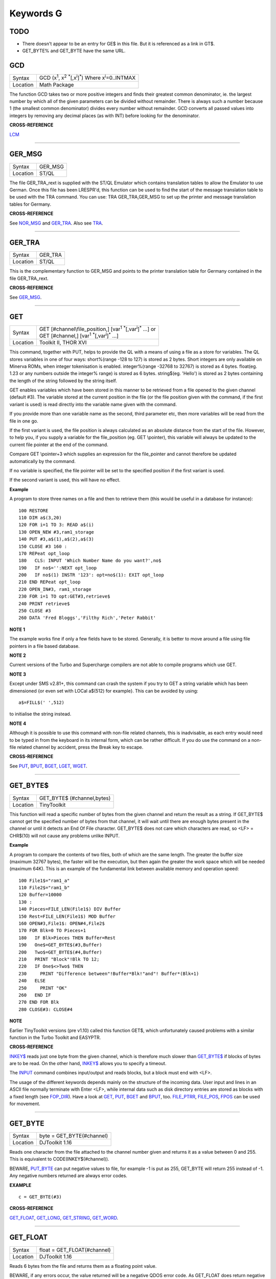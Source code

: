 ==========
Keywords G
==========

TODO
====

- There doesn't appear to be an entry for GE$ in this file. But it is referenced as a link in GT$.
- GET_BYTE% and GET_BYTE have the same URL.

GCD
===

+----------+---------------------------------------------------------------------------------------------------------+
| Syntax   |  GCD (x\ :sup:`1`\ , x\ :sup:`2` :sup:`\*`\ [,x\ :sup:`i`]\ :sup:`\*`\ ) Where x\ :sup:`i`\ =0..INTMAX  |
+----------+---------------------------------------------------------------------------------------------------------+
| Location |  Math Package                                                                                           |
+----------+---------------------------------------------------------------------------------------------------------+

The function GCD takes two or more positive integers and finds their
greatest common denominator, ie. the largest number by which all of the
given parameters can be divided without remainder. There is always such
a number because 1 (the smallest common denominator) divides every
number without remainder. GCD converts all passed values into integers
by removing any decimal places (as with INT) before looking for the
denominator.

**CROSS-REFERENCE**

`LCM <KeywordsL.clean.html#lcm>`__

--------------

GER\_MSG
========

+----------+-------------------------------------------------------------------+
| Syntax   |  GER\_MSG                                                         |
+----------+-------------------------------------------------------------------+
| Location |  ST/QL                                                            |
+----------+-------------------------------------------------------------------+

The file GER\_TRA\_rext is supplied with the ST/QL Emulator which
contains translation tables to allow the Emulator to use German. Once
this file has been LRESPR'd, this function can be used to find the start
of the message translation table to be used with the TRA command. You
can use: TRA GER\_TRA,GER\_MSG to set up the printer and message translation tables for Germany.

**CROSS-REFERENCE**

See `NOR\_MSG <KeywordsN.clean.html#nor-msg>`__ and
`GER\_TRA <KeywordsG.clean.html#ger-tra>`__. Also see
`TRA <KeywordsT.clean.html#tra>`__.

--------------

GER\_TRA
========

+----------+-------------------------------------------------------------------+
| Syntax   |  GER\_TRA                                                         |
+----------+-------------------------------------------------------------------+
| Location |  ST/QL                                                            |
+----------+-------------------------------------------------------------------+

This is the complementary function to GER\_MSG and points to the
printer translation table for Germany contained in the file
GER\_TRA\_rext.

**CROSS-REFERENCE**

See `GER\_MSG <KeywordsG.clean.html#ger-msg>`__.

--------------

GET
===

+----------+------------------------------------------------------------------------------------------------+
| Syntax   || GET [#channel\\file\_position,] [var\ :sup:`1` :sup:`\*`\ [,var\ :sup:`i`]\ :sup:`\*` ...] or |
|          || GET [#channel,] [var\ :sup:`1` :sup:`\*`\ [,var\ :sup:`i`]\ :sup:`\*` ...]                    |
+----------+------------------------------------------------------------------------------------------------+
| Location || Toolkit II, THOR XVI                                                                          |
+----------+------------------------------------------------------------------------------------------------+


This command, together with PUT, helps to provide the QL with a means
of using a file as a store for variables. The QL stores variables in one
of four ways: short%(range -128 to 127) is stored as 2 bytes. Short
integers are only available on Minerva ROMs, when integer tokenisation
is enabled. integer%(range -32768 to 32767) is stored as 4 bytes.
float(eg. 1.23 or any numbers outside the integer%
range) is stored as 6 bytes. string$(eg. 'Hello') is stored as 2 bytes
containing the length of the string followed by the string itself. 

GET enables variables which have been stored in this manner to be retrieved
from a file opened to the given channel (default #3). The variable
stored at the current position in the file (or the file position given
with the command, if the first variant is used) is read directly into
the variable name given with the command. 

If you provide more than one
variable name as the second, third parameter etc, then more variables
will be read from the file in one go. 

If the first variant is used, the
file position is always calculated as an absolute distance from the
start of the file. However, to help you, if you supply a variable for
the file\_position (eg. GET \\pointer), this variable will always be
updated to the current file pointer at the end of the command. 

Compare
GET \\pointer+3 which supplies an expression for the file\_pointer and
cannot therefore be updated automatically by the command. 

If no variable
is specified, the file pointer will be set to the specified position if
the first variant is used. 

If the second variant is used, this will have
no effect.

**Example**

A program to store three names on a file and then to retrieve them (this
would be useful in a database for instance)::

    100 RESTORE 
    110 DIM a$(3,20) 
    120 FOR i=1 TO 3: READ a$(i) 
    130 OPEN_NEW #3,ram1_storage 
    140 PUT #3,a$(1),a$(2),a$(3) 
    150 CLOSE #3 160 : 
    170 REPeat opt_loop 
    180   CLS: INPUT 'Which Number Name do you want?',no$
    190   IF no$='':NEXT opt_loop 
    200   IF no$(1) INSTR '123': opt=no$(1): EXIT opt_loop 
    210 END REPeat opt_loop 
    220 OPEN_IN#3, ram1_storage 
    230 FOR i=1 TO opt:GET#3,retrieve$ 
    240 PRINT retrieve$ 
    250 CLOSE #3 
    260 DATA 'Fred Bloggs','Filthy Rich','Peter Rabbit'

**NOTE 1**

The example works fine if only a few fields have to be stored.
Generally, it is better to move around a file using file pointers in a
file based database.

**NOTE 2**

Current versions of the Turbo and Supercharge compilers are not able to
compile programs which use GET.

**NOTE 3**

Except under SMS v2.81+, this command can crash the system if you try to
GET a string variable which has been dimensioned {or even set with LOCal
a$(512) for example}. This can be avoided by using::

    a$=FILL$(' ',512) 
    
to initialise the string instead.

**NOTE 4**

Although it is possible to use this command with non-file related
channels, this is inadvisable, as each entry would need to be typed in
from the keyboard in its internal form, which can be rather difficult.
If you do use the command on a non-file related channel by accident,
press the Break key to escape.

**CROSS-REFERENCE**

See `PUT <KeywordsP.clean.html#put>`__, `BPUT <KeywordsB.clean.html#bput>`__,
`BGET <KeywordsB.clean.html#bget>`__, `LGET <KeywordsL.clean.html#lget>`__,
`WGET <KeywordsW.clean.html#wget>`__.

--------------

GET\_BYTE$
==========

+----------+-------------------------------------------------------------------+
| Syntax   |  GET\_BYTE$ (#channel,bytes)                                      |
+----------+-------------------------------------------------------------------+
| Location |  TinyToolkit                                                      |
+----------+-------------------------------------------------------------------+

This function will read a specific number of bytes from the given
channel and return the result as a string. If GET\_BYTE$
cannot get the specified number of bytes from that channel, it will
wait until there are enough bytes present in the channel or until it
detects an End Of File character. GET\_BYTE$ does not care which
characters are read, so <LF> = CHR$(10) will not cause any problems
unlike INPUT.

**Example**

A program to compare the contents of two files, both of which are the
same length. The greater the buffer size (maximum 32767 bytes), the
faster will be the execution, but then again the greater the work space
which will be needed (maximum 64K). This is an example of the
fundamental link between available memory and operation speed::

    100 File1$="ram1_a" 
    110 File2$="ram1_b" 
    120 Buffer=10000 
    130 : 
    140 Pieces=FILE_LEN(File1$) DIV Buffer 
    150 Rest=FILE_LEN(File1$) MOD Buffer 
    160 OPEN#3,File1$: OPEN#4,File2$ 
    170 FOR Blk=0 TO Pieces+1 
    180   IF Blk>Pieces THEN Buffer=Rest 
    190   One$=GET_BYTE$(#3,Buffer) 
    200   Two$=GET_BYTE$(#4,Buffer) 
    210   PRINT "Block"!Blk TO 12; 
    220   IF One$<>Two$ THEN 
    230     PRINT "Difference between"!Buffer*Blk!"and"! Buffer*(Blk+1) 
    240   ELSE 
    250     PRINT "OK" 
    260   END IF 
    270 END FOR Blk 
    280 CLOSE#3: CLOSE#4

**NOTE**

Earlier TinyToolkit versions (pre v1.10) called this function GET$,
which unfortunately caused problems with a similar function in the Turbo
Toolkit and EASYPTR.

**CROSS-REFERENCE**

`INKEY$ <KeywordsI.clean.html#inkey>`__ reads just one byte from the given
channel, which is therefore much slower than
`GET\_BYTE$ <KeywordsG.clean.html#get-byte>`__ if blocks of bytes are to be
read. On the other hand, `INKEY$ <KeywordsI.clean.html#inkey>`__ allows you
to specify a timeout. 

The `INPUT <KeywordsI.clean.html#input>`__ command
combines input/output and reads blocks, but a block must end with <LF>.

The usage of the different keywords depends mainly on the structure of
the incoming data. User input and lines in an ASCII file normally
terminate with Enter <LF>, while internal data such as disk directory
entries are stored as blocks with a fixed length (see
`FOP\_DIR <KeywordsF.clean.html#fop-dir>`__). Have a look at
`GET <KeywordsG.clean.html#get>`__, `PUT <KeywordsP.clean.html#put>`__,
`BGET <KeywordsB.clean.html#bget>`__ and `BPUT <KeywordsB.clean.html#bput>`__, too.
`FILE\_PTRR <KeywordsF.clean.html#file-ptrr>`__,
`FILE\_POS <KeywordsF.clean.html#file-pos>`__, `FPOS <KeywordsF.clean.html#fpos>`__
can be used for movement.

--------------

GET\_BYTE
=========

+----------+-------------------------------------------------------------------+
| Syntax   | byte = GET\_BYTE(#channel)                                        |
+----------+-------------------------------------------------------------------+
| Location | DJToolkit 1.16                                                    |
+----------+-------------------------------------------------------------------+

Reads one character  from the file attached to the channel  number given and returns it as a value between 0 and 255.  This is equivalent to CODE(INKEY$(#channel)). 

BEWARE, `PUT\_BYTE <KeywordsP.clean.html#put-byte>`__ can put negative values to file, for example -1 is put as 255, GET\_BYTE will return 255 instead of -1. Any negative numbers returned are always error codes.


**EXAMPLE**

::

    c = GET_BYTE(#3)


**CROSS-REFERENCE**

`GET\_FLOAT <KeywordsG.clean.html#get-float>`__, `GET\_LONG <KeywordsG.clean.html#get-long>`__, `GET\_STRING <KeywordsG.clean.html#get-string>`__, `GET\_WORD <KeywordsG.clean.html#get-word>`__.


-------

GET\_FLOAT
==========

+----------+-------------------------------------------------------------------+
| Syntax   | float = GET\_FLOAT(#channel)                                      |
+----------+-------------------------------------------------------------------+
| Location | DJToolkit 1.16                                                    |
+----------+-------------------------------------------------------------------+

Reads 6 bytes from the file and returns them as a floating point value. 

BEWARE, if any errors occur, the value returned will be a negative QDOS error code. As GET\_FLOAT does return negative values, it is difficult to determine whether that returned value is an error code or not. If the returned value is -10, for example, it could actually mean End Of File, this is about the only error code that can be (relatively) safely tested for.


**EXAMPLE**

::

    fp = GET_FLOAT(#3)


**CROSS-REFERENCE**

`GET\_BYTE <KeywordsG.clean.html#get-byte>`__, `GET\_LONG <KeywordsG.clean.html#get-long>`__, `GET\_STRING <KeywordsG.clean.html#get-string>`__, `GET\_WORD <KeywordsG.clean.html#get-word>`__.


-------


GET\_LONG
=========

+----------+-------------------------------------------------------------------+
| Syntax   | long = GET\_LONG(#channel)                                        |
+----------+-------------------------------------------------------------------+
| Location | DJToolkit 1.16                                                    |
+----------+-------------------------------------------------------------------+

Read the next 4 bytes  from the file and return  them as a number  between 0 and 2^32 -1 (4,294,967,295 or HEX FFFFFFFF unsigned).

BEWARE, the same problem with negatives & error codes applies here as well as `GET\_FLOAT <KeywordsG.clean.html#get-float>`__.

**EXAMPLE**

::

    lv = GET_LONG(#3)


**CROSS-REFERENCE**

`GET\_BYTE <KeywordsG.clean.html#get-byte>`__, `GET\_FLOAT <KeywordsG.clean.html#get-float>`__, `GET\_STRING <KeywordsG.clean.html#get-string>`__, `GET\_WORD <KeywordsG.clean.html#get-word>`__.


-------


GET\_STRING
===========

+----------+-------------------------------------------------------------------+
| Syntax   | a$ = GET\_STRING(#channel)                                        |
+----------+-------------------------------------------------------------------+
| Location | DJToolkit 1.16                                                    |
+----------+-------------------------------------------------------------------+

Read the next 2 bytes from the file and assuming them to be a QDOS string's length, read that many characters into a$.  The two bytes holding the string's length are NOT returned in a$, only the data bytes.  

The subtle difference between this function and `FETCH\_BYTES <KeywordsF.clean.html#fetch-bytes>`__ is that this one finds out how many bytes to return from the channel given, `FETCH\_BYTES <KeywordsF.clean.html#fetch-bytes>`__ needs to be told how many to return by the  user. GET\_STRING is the same as::

    FETCH_BYTES(#channel, GET_WORD(#channel))

WARNING - JM and AH ROMS will give a 'Buffer overflow' error if the length of the returned string is more than 128 bytes. This is a fault in QDOS, not DJToolkit. The demos file, supplied with DJToolkit, has a 'fix' for this problem.


**EXAMPLE**

::

    b$ = GET_STRING(#3)


**CROSS-REFERENCE**

`GET\_BYTE <KeywordsG.clean.html#get-byte>`__, `GET\_FLOAT <KeywordsG.clean.html#get-float>`__, `GET\_LONG <KeywordsG.clean.html#get-long>`__, `GET\_WORD <KeywordsG.clean.html#get-word>`__, `FETCH\_BYTES <KeywordsF.clean.html#fetch-bytes>`__.


-------


GET\_STUFF$
===========

+----------+-------------------------------------------------------------------+
| Syntax   |  GET\_STUFF$                                                      |
+----------+-------------------------------------------------------------------+
| Location |  GETSTUFF                                                         |
+----------+-------------------------------------------------------------------+

The Hotkey System II uses the keys <ALT><SPACE> and <ALT><SHIFT><SPACE>
to type into the current keyboard buffer the contents of a certain piece
of memory, known as the Hotkey Stuffer Buffer. The command HOT\_STUFF
text$ puts text$ into this buffer. 

The function GET\_STUFF$ returns the
contents of the hotkey stuffer or "0" if it does not contain anything.
If the FILES Thing of QPAC2 is present, this will be started first,
prior to returning the stuffer contents. This means that a program can
easily ask for a filename - just by calling GET\_STUFF$.

**NOTE**

GET\_STUFF$ returns cryptic numbers in unusual circumstances, for
example::

    HOT_STUFF "" 
    PRINT GET_STUFF$

**WARNING**

This function crashes SMSQ/E and Minerva when you Quit the Files Menu of
QPAC 2.

**CROSS-REFERENCE**

See `HOT\_STUFF <KeywordsH.clean.html#hot-stuff>`__.

--------------

GetHEAD
=======

+----------+-------------------------------------------------------------------+
| Syntax   |  GetHEAD #ch, adr                                                 |
+----------+-------------------------------------------------------------------+
| Location |  HEADER (DIY Toolkit)                                             |
+----------+-------------------------------------------------------------------+

GetHEAD loads the header of an opened file pointed to by the channel
#ch into memory at adr, which must point to at least 64 bytes of
reserved memory.

**Example**

If the file header of an executable file is lost then you must modify it
so that the file can be executed again. Executable files need the file
type set to 1 and the dataspace to be specified, the latter must be
large enough to avoid a serious crash. MAKEJOB does this with file$,
demonstrating GetHEAD and SetHEAD:: 

    100 DEFine PROCedure MAKEJOB (file$, dataspace) 
    110 LOCal fp 
    120 fp=FOPEN(file$): IF fp<0 THEN STOP 
    130 adr=ALCHP(64): IF adr=0 THEN STOP 
    140 GetHEAD#fp,adr 
    150 POKE adr+5,1
    160 POKE_L adr+6,dataspace 
    170 SetHEAD#fp,adr 
    180 CLOSE#fp: RECHP adr
    190 END DEFine MAKEJOB

**CROSS-REFERENCE**

`SetHEAD <KeywordsS.clean.html#sethead>`__ saves a file header. See
`FGETH$ <KeywordsF.clean.html#fgeth>`__ for information about the file
header. `HEADR <KeywordsH.clean.html#headr>`__ is very similar to
`GetHEAD <KeywordsG.clean.html#gethead>`__. See also
`HGET <KeywordsH.clean.html#hget>`__ and `HPUT <KeywordsH.clean.html#hput>`__.

--------------

GET\_WORD
=========

+----------+-------------------------------------------------------------------+
| Syntax   | word = GET\_WORD(#channel)                                        |
+----------+-------------------------------------------------------------------+
| Location | DJToolkit 1.16                                                    |
+----------+-------------------------------------------------------------------+

The next two bytes are read from the appropriate file and returned as an integer value.  This is equivalent to CODE(INKEY$(#channel)) \* 256 + CODE(INKEY$(#channel)). See the caution above for `GET\_BYTE <KeywordsG.clean.html#get-byte>`__ as it applies here as well. Any negative numbers returned will always be an error code.

**EXAMPLE**

::

    w = GET_WORD(#3)
    

**CROSS-REFERENCE**

`GET\_BYTE <KeywordsG.clean.html#get-byte>`__, `GET\_FLOAT <KeywordsG.clean.html#get-float>`__, `GET\_LONG <KeywordsG.clean.html#get-long>`__, `GET\_STRING <KeywordsG.clean.html#get-string>`__.


-------


GETXY
=====

+----------+-------------------------------------------------------------------+
| Syntax   |  GETXY x%, y%                                                     |
+----------+-------------------------------------------------------------------+
| Location |  HCO                                                              |
+----------+-------------------------------------------------------------------+

This command draws a haircross (with its centre at (x%,y%) which can be
moved with the cursor keys. Holding down <SHIFT> while pressing a cursor
key will speed up movement. Once the haircross is placed in the correct
position, press <SPACE> to return to BASIC. The two parameters x% and y%
will be updated to the position of the centre of the cross.

**NOTE 1**

It is obligatory to pass integer variables to GETXY.

**NOTE 2**

GETXY returns a wrong value for y% on Minerva ROMs, so it is unusable.

**NOTE 3**

Turbo and Supercharge compilers cannot compile this command.

**WARNINGS**

See `SET <KeywordsS.clean.html#set>`__\ .

**CROSS-REFERENCE**

`INVXY <KeywordsI.clean.html#invxy>`__

--------------

GO SUB
======

+----------+-------------------------------------------------------------------+
| Syntax   |  GO SUB line\_number (GOSUB is expanded to GO SUB)                |
+----------+-------------------------------------------------------------------+
| Location |  QL ROM                                                           |
+----------+-------------------------------------------------------------------+

The command GO SUB was only implemented to make SuperBASIC more
compatible with other versions of BASIC. 

SuperBASIC offers much more
elegant and powerful alternatives to this command - 'structured
programming'. Structured programs do not have to be longer than the same
program using GO SUB commands. 

It is strongly recommended that you do
not use GO SUBs in programs. A similar effect (and much more besides)
can be achieved by using DEFine PROCedure and DEFine FuNction. 

The idea behind GO SUB is that it jumps to a sub-routine within a program which
starts at the specified line\_number. Program flow then continues
through that sub-routine until a RETurn statement is found, in which
case, control is then returned to the statement following the original
GO SUB.

**Example**

A simple program which prints a title in shadow writing, using GO SUB to
call up the shadow writing routine:: 

    100 MODE 8 
    110 WINDOW 448,200,32,16:PAPER 0:CLS 
    120 a$='Hello there World' 
    130 GO SUB 1000 
    140 PAUSE 
    150 CLS 
    160 : 
    999 STOP 
    1000 CSIZE 2,0 
    1010 AT 10,10:INK 4:PRINT a$
    1020 CURSOR 42,56,10,10:INK 7:OVER 1:PRINT a$:OVER 0 
    1030 RETurn

This is actually much easier to read (and more flexible) if re-written
to use DEFine PROCedure instead (note that there is no longer any need
for line 999). 

::

    100 MODE 8 
    110 WINDOW 448,200,32,16:PAPER 0:CLS 
    130 SHADOW_PRINT "Hello there World' 
    140 PAUSE 
    150 CLS 
    160 : 
    1000 DEFine PROCedure SHADOW_PRINT(v$) 
    1010   CSIZE 2,0 
    1020   AT 10,10:INK 4:PRINT v$
    1030   CURSOR 42,56,10,10:INK 7:OVER 1:PRINT a$:OVER 0 
    1040 END DEFine

**NOTE 1**

It is not a crime to use GO SUB in your programs, after all, machines
are built for human beings, so the machines should be adapted to users,
and users must all find the most comfortable way for them to use their
machines.

**NOTE 2**

A calculated GO SUB statement, eg::

    GO SUB 1000+x*100
    
although allowed by the interpreter, is unlikely to be compiled successfully. Secondly,
RENUM is unable to change the line number of such GO SUBs. There were
also problems with using an expression for GO SUB in SMS pre v2.59.

**NOTE 3**

Avoid using GO SUB in an in-line FOR loop - see Note 2 of FOR.

**CROSS-REFERENCE**

Try to use SuperBASIC's more powerful
`REPeat <KeywordsR.clean.html#repeat>`__, `FOR <KeywordsF.clean.html#for>`__,
`DEFine PROCedure <KeywordsD.clean.html#define-procedure>`__ and `DEFine
FuNction <KeywordsD.clean.html#define-function>`__ structures instead!

--------------

GO TO
=====

+----------+-------------------------------------------------------------------+
| Syntax   |  GO TO line\_number(GOTO is expanded to GO TO)                    |
+----------+-------------------------------------------------------------------+
| Location |  QL ROM                                                           |
+----------+-------------------------------------------------------------------+

The command GO TO behaves in a similar way to GO SUB in that it forces
program flow to jump to a different part of the program. It is not
possible to RETurn to the statement following GO TO, unless you use
another GO TO command. SuperBASIC allows much more elegant and powerful
structures which should be used.

**Example**

An extremely simple password check::

    10 INPUT Password$ 
    20 IF Password$=='QL lives' THEN GO TO 50 
    30 PRINT 'Access DENIED' 
    40 GO TO 10
    50 PRINT 'Access Granted'

 This would be much better if re-written::

    10 REPeat Pass_loop 
    20   INPUT Password$ 
    30   IF Password$=='QL lives' THEN EXIT Pass_loop 
    40   PRINT 'Access DENIED' 
    50 END REPeat Pass_loop 
    60 PRINT 'Access Granted'

**CROSS-REFERENCE**

Please read `GO SUB <KeywordsG.clean.html#go-sub>`__ before you dare to try
`GO TO <KeywordsG.clean.html#go-to>`__!

--------------

GPOINT
======

+----------+------------------------------------------------------------------------------------+
| Syntax   |  GPOINT [#ch,] x,y [,x\ :sup:`2`\ ,y\ :sup:`2` [,x\ :sup:`3`\ ,y\ :sup:`3`, ...] ] |
+----------+------------------------------------------------------------------------------------+
| Location |  GPOINT                                                                            |
+----------+------------------------------------------------------------------------------------+

This command is the same as POINT but fixes the bug in MGx ROMs.

--------------

GRAB
====

+----------+-------------------------------------------------------------------+
| Syntax   |  GRAB (bytes)                                                     |
+----------+-------------------------------------------------------------------+
| Location |  TinyToolkit                                                      |
+----------+-------------------------------------------------------------------+

GRAB is a function which reserves a specified amount of space in the
common heap area of memory for use and returns the start address of the
allocated area.

**CROSS-REFERENCE**

With `GRAB <KeywordsG.clean.html#grab>`__ (unlike
`ALCHP <KeywordsA.clean.html#alchp>`__), reserved memory can only be given
back to QDOS for other purposes with
`RELEASE <KeywordsR.clean.html#release>`__. It is necessary to know the start
address returned by `GRAB <KeywordsG.clean.html#grab>`__ to do this, so a
formula like `SCRBASE <KeywordsS.clean.html#scrbase>`__ GRAB(32768) wastes 32k of RAM
if `SCRBASE <KeywordsS.clean.html#scrbase>`__ is used again. Although
`GRAB <KeywordsG.clean.html#grab>`__ is comparable to
`RESPR <KeywordsR.clean.html#respr>`__ in this respect, it will work with jobs
in memory just like `ALCHP <KeywordsA.clean.html#alchp>`__. See also
`RESERVE <KeywordsR.clean.html#reserve>`__. The amount of available memory can
be found by using `FREE <KeywordsF.clean.html#free>`__,
`FREE\_MEM <KeywordsF.clean.html#free-mem>`__ or
`MT\_FREE <KeywordsM.clean.html#mt-free>`__.

--------------

GREGOR
======

+----------+-------------------------------------------------------------------+
| Syntax   |  GREGOR (day%, month%, year%)                                     |
+----------+-------------------------------------------------------------------+
| Location |  Math Package                                                     |
+----------+-------------------------------------------------------------------+

The function GREGOR takes three integers (floats & longs are rounded to the
nearest integer) to specify a date and returns the weekday as a number
from 1 to 7 where: 

- 1 = Sunday, ( See Note 1 !) 
- 2 = Monday, 
- 3 = Tuesday,
- 4 = Wednesday, 
- 5 = Thursday, 
- 6 = Friday,
- 7 = Saturday. 

As the name of the function suggests GREGOR uses the Gregorian calender. 

This was introduced in 1583, so GREGOR has to refuse earlier years. Invalid
parameters are not reported by breaking with an error (unless one of the
parameters is out of integer range) but by returning zero.

**Example**

Print your own calendar! 

::

    100 CLS 
    110 REPeat getmonth 
    120   INPUT "Year:"!year;TO 12;"Month:"!month 
    130   firstday$ = GREGOR(1,month,year)
    135   firstday=firstday$(1) 
    140   IF NOT firstday THEN 
    150     PRINT "Invalid input." 
    160   ELSE EXIT getmonth 
    170   END IF 
    180 END REPeat getmonth 
    190 FOR lastday = 28 TO 31 
    200   IF NOT GREGOR(lastday+1,month,year): EXIT lastday 
    210 END FOR lastday 
    220 : 
    230 PRINT \" Sun Mon Tue Wed Thu Fri Sat" 
    240 PRINT FILL$(" ",4*(firstday-1)); 
    250 FOR day = 1 TO lastday
    260   PRINT FILL$(" ",4-LEN(day));day; 
    265   xday$=GREGOR(day,month,year)
    270   IF xday$(1) = 7 THEN PRINT 
    280 END FOR day

**NOTE 1**

GREGOR was originally intended to return 1 for Monday, 2 for Tuesday and
so on. The current version (v2.05) follows the Christian tradition where
Sunday was regarded as the first day of the week. The programming
example above corrects this by applying this interpretation and uses::

    230 PRINT " Sun Mon Tue Wed Thu Fri Sat"
    
instead of::

    230 PRINT " Mon Tue Wed Thu Fri Sat Sun".

**NOTE 2**

Current versions (v2.05) of this command include a bug which mean that
it will not work correctly on Minerva, SMSQ/E and possibly other ROMs.

**CROSS-REFERENCE**

`EASTER <KeywordsE.clean.html#easter>`__, `DAY$ <KeywordsD.clean.html#day>`__

--------------

GT$
===

+----------+-------------------------------------------------------------------+
| Syntax   |  GT$ (type, string1$, string2$)                                   |
+----------+-------------------------------------------------------------------+
| Location |  Btool                                                            |
+----------+-------------------------------------------------------------------+

This function allows you to compare two strings using the comparison
types supported by QDOS - it is therefore more flexible than direct
comparison using operators (see Appendix 11). The function will always
return 1 if string1$ is greater than string2$ and is therefore similar
to::

    PRINT string1$ > string2$
    
However, you can specify one of four comparison types, which will
affect the outcome: 

+------+-----------------------------------------------------------------------------------------------------------------------------------+
| TYPE | Effect                                                                                                                            |
+======+===================================================================================================================================+
| 0    | Compare the two strings character by character                                                                                    |
+------+-----------------------------------------------------------------------------------------------------------------------------------+
| 1    | Ignore the case of the letters                                                                                                    |
+------+-----------------------------------------------------------------------------------------------------------------------------------+
| 2    | If there is no difference in the characters, compare the values of any embedded numbers.                                          |
+------+-----------------------------------------------------------------------------------------------------------------------------------+
| 3    | Ignore the case of the letters and still if there is no difference in the characters, compare the values of any embedded numbers. |
+------+-----------------------------------------------------------------------------------------------------------------------------------+

The characters are compared by using the following order::

    SPACE
    !"#$%&'()\*+,-/:;<=>?@[\\]^\_£{\|}~© 01234567890
    AaBbCcDdEeFfGgHhIiJjKkLlMmNnOoPpQqRrSsTtUuVvWwXxYyZz 
    Foreign characters (in order of the character set)

**CROSS-REFERENCE**

See `INSTR <KeywordsI.clean.html#instr>`__. `GE$ <KeywordsG.clean.html#ge>`__,
`LT$ <KeywordsL.clean.html#lt>`__, `LE$ <KeywordsL.clean.html#le>`__,
`EQ$ <KeywordsE.clean.html#eq>`__ and `NE$ <KeywordsN.clean.html#ne>`__ are all
similar facilities.
